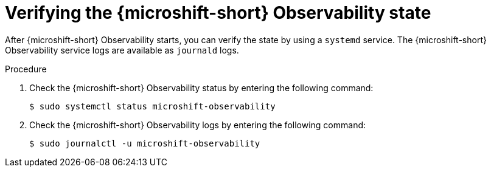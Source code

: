 // Module included in the following assemblies:
//
// microshift_running_apps/microshift-observability-service.adoc

:_mod-docs-content-type: PROCEDURE
[id="microshift-otel-verify_{context}"]
= Verifying the {microshift-short} Observability state

After {microshift-short} Observability starts, you can verify the state by using a `systemd` service. The {microshift-short} Observability service logs are available as `journald` logs.

.Procedure

. Check the {microshift-short} Observability status by entering the following command:
+
[source,terminal]
----
$ sudo systemctl status microshift-observability
----

. Check the {microshift-short} Observability logs by entering the following command:
+
[source,terminal]
----
$ sudo journalctl -u microshift-observability
----
 